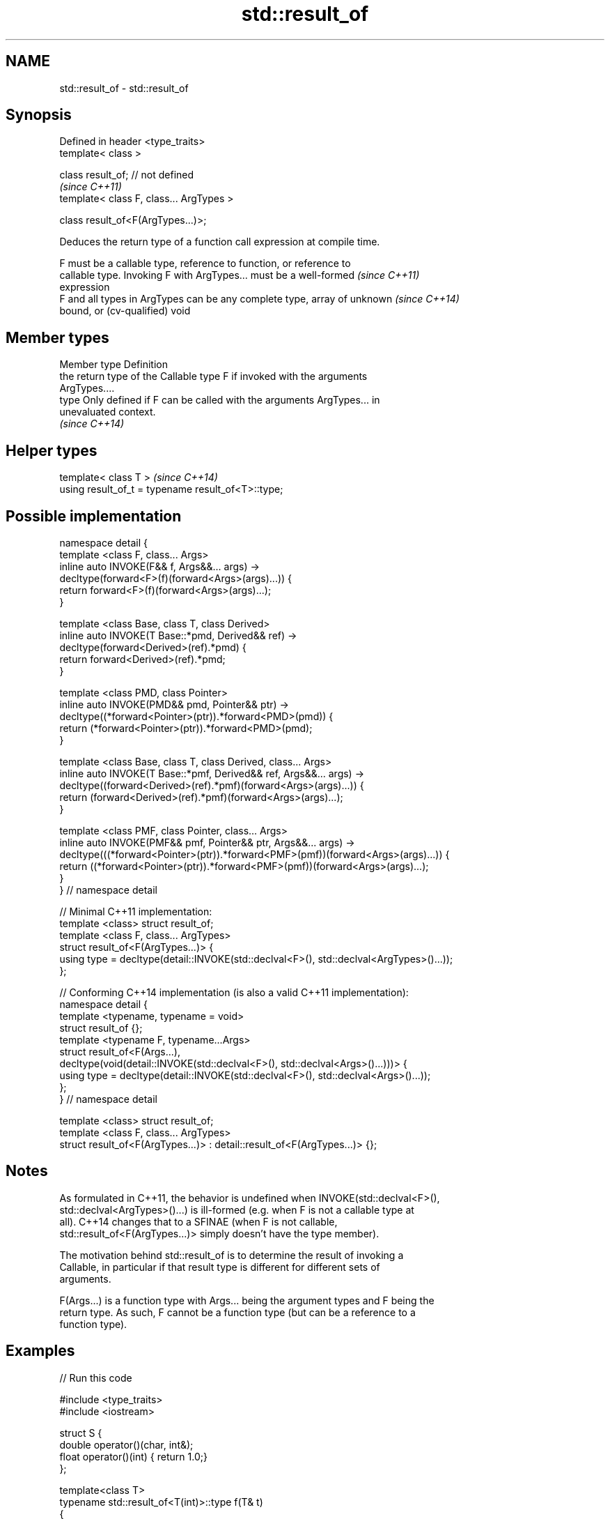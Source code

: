 .TH std::result_of 3 "2017.04.02" "http://cppreference.com" "C++ Standard Libary"
.SH NAME
std::result_of \- std::result_of

.SH Synopsis
   Defined in header <type_traits>
   template< class >

   class result_of; // not defined
                                           \fI(since C++11)\fP
   template< class F, class... ArgTypes >

   class result_of<F(ArgTypes...)>;

   Deduces the return type of a function call expression at compile time.

   F must be a callable type, reference to function, or reference to
   callable type. Invoking F with ArgTypes... must be a well-formed       \fI(since C++11)\fP
   expression
   F and all types in ArgTypes can be any complete type, array of unknown \fI(since C++14)\fP
   bound, or (cv-qualified) void

.SH Member types

   Member type Definition
               the return type of the Callable type F if invoked with the arguments
               ArgTypes....
   type        Only defined if F can be called with the arguments ArgTypes... in
               unevaluated context.
               \fI(since C++14)\fP

.SH Helper types

   template< class T >                               \fI(since C++14)\fP
   using result_of_t = typename result_of<T>::type;

.SH Possible implementation

 namespace detail {
 template <class F, class... Args>
 inline auto INVOKE(F&& f, Args&&... args) ->
     decltype(forward<F>(f)(forward<Args>(args)...)) {
       return forward<F>(f)(forward<Args>(args)...);
 }
  
 template <class Base, class T, class Derived>
 inline auto INVOKE(T Base::*pmd, Derived&& ref) ->
     decltype(forward<Derived>(ref).*pmd) {
       return forward<Derived>(ref).*pmd;
 }
  
 template <class PMD, class Pointer>
 inline auto INVOKE(PMD&& pmd, Pointer&& ptr) ->
     decltype((*forward<Pointer>(ptr)).*forward<PMD>(pmd)) {
       return (*forward<Pointer>(ptr)).*forward<PMD>(pmd);
 }
  
 template <class Base, class T, class Derived, class... Args>
 inline auto INVOKE(T Base::*pmf, Derived&& ref, Args&&... args) ->
     decltype((forward<Derived>(ref).*pmf)(forward<Args>(args)...)) {
       return (forward<Derived>(ref).*pmf)(forward<Args>(args)...);
 }
  
 template <class PMF, class Pointer, class... Args>
 inline auto INVOKE(PMF&& pmf, Pointer&& ptr, Args&&... args) ->
     decltype(((*forward<Pointer>(ptr)).*forward<PMF>(pmf))(forward<Args>(args)...)) {
       return ((*forward<Pointer>(ptr)).*forward<PMF>(pmf))(forward<Args>(args)...);
 }
 } // namespace detail
  
 // Minimal C++11 implementation:
 template <class> struct result_of;
 template <class F, class... ArgTypes>
 struct result_of<F(ArgTypes...)> {
     using type = decltype(detail::INVOKE(std::declval<F>(), std::declval<ArgTypes>()...));
 };
  
 // Conforming C++14 implementation (is also a valid C++11 implementation):
 namespace detail {
 template <typename, typename = void>
 struct result_of {};
 template <typename F, typename...Args>
 struct result_of<F(Args...),
                  decltype(void(detail::INVOKE(std::declval<F>(), std::declval<Args>()...)))> {
     using type = decltype(detail::INVOKE(std::declval<F>(), std::declval<Args>()...));
 };
 } // namespace detail
  
 template <class> struct result_of;
 template <class F, class... ArgTypes>
 struct result_of<F(ArgTypes...)> : detail::result_of<F(ArgTypes...)> {};

.SH Notes

   As formulated in C++11, the behavior is undefined when INVOKE(std::declval<F>(),
   std::declval<ArgTypes>()...) is ill-formed (e.g. when F is not a callable type at
   all). C++14 changes that to a SFINAE (when F is not callable,
   std::result_of<F(ArgTypes...)> simply doesn't have the type member).

   The motivation behind std::result_of is to determine the result of invoking a
   Callable, in particular if that result type is different for different sets of
   arguments.

   F(Args...) is a function type with Args... being the argument types and F being the
   return type. As such, F cannot be a function type (but can be a reference to a
   function type).

.SH Examples

   
// Run this code

 #include <type_traits>
 #include <iostream>
  
 struct S {
     double operator()(char, int&);
     float operator()(int) { return 1.0;}
 };
  
 template<class T>
 typename std::result_of<T(int)>::type f(T& t)
 {
     std::cout << "overload of f for callable T\\n";
     return t(0);
 }
  
 template<class T, class U>
 int f(U u)
 {
     std::cout << "overload of f for non-callable T\\n";
     return u;
 }
  
 int main()
 {
     // the result of invoking S with char and int& arguments is double
     std::result_of<S(char, int&)>::type d = 3.14; // d has type double
     static_assert(std::is_same<decltype(d), double>::value, "");
  
     // the result of invoking S with int argument is float
     std::result_of<S(int)>::type x = 3.14; // x has type float
     static_assert(std::is_same<decltype(x), float>::value, "");
  
     // result_of can be used with a pointer to member function as follows
     struct C { double Func(char, int&); };
     std::result_of<decltype(&C::Func)(C, char, int&)>::type g = 3.14;
     static_assert(std::is_same<decltype(g), double>::value, "");
  
     f<C>(1); // may fail to compile in C++11; calls the non-callable overload in C++14
 }

.SH Output:

 overload of f for non-callable T

.SH See also

   invoke              invokes any Callable object with given arguments
   \fI(C++17)\fP             \fI(function template)\fP 
   is_callable         checks if a type can be invoked (as if by std::invoke) with the
   is_nothrow_callable given argument types
   \fI(C++17)\fP             \fI(class template)\fP 
   declval             obtains a reference to its argument for use in unevaluated
   \fI(C++11)\fP             context
                       \fI(function template)\fP 
